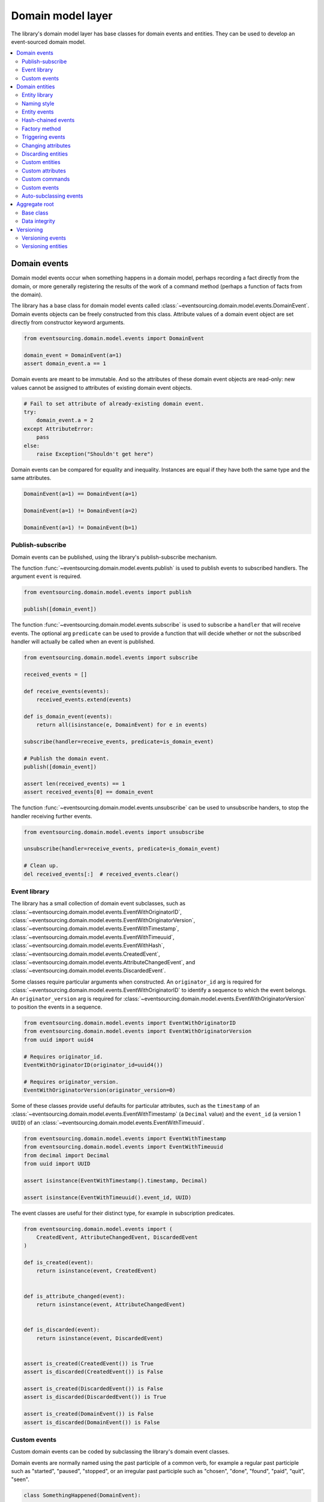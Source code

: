 ==================
Domain model layer
==================

The library's domain model layer has base classes for domain events and entities. They can
be used to develop an event-sourced domain model.

.. contents:: :local:


Domain events
=============

Domain model events occur when something happens in a domain model, perhaps
recording a fact directly from the domain, or more generally registering the
results of the work of a command method (perhaps a function of facts from the
domain).

The library has a base class for domain model events called
:class:`~eventsourcing.domain.model.events.DomainEvent`.
Domain events objects can be freely constructed from this
class. Attribute values of a domain event object are set
directly from constructor keyword arguments.

.. code:: python

    from eventsourcing.domain.model.events import DomainEvent

    domain_event = DomainEvent(a=1)
    assert domain_event.a == 1


Domain events are meant to be immutable. And so the attributes of these domain
event objects are read-only: new values cannot be assigned to attributes of existing
domain event objects.

.. code:: python

    # Fail to set attribute of already-existing domain event.
    try:
        domain_event.a = 2
    except AttributeError:
        pass
    else:
        raise Exception("Shouldn't get here")


Domain events can be compared for equality and inequality. Instances
are equal if they have both the same type and the same attributes.

.. code:: python

    DomainEvent(a=1) == DomainEvent(a=1)

    DomainEvent(a=1) != DomainEvent(a=2)

    DomainEvent(a=1) != DomainEvent(b=1)


Publish-subscribe
-----------------

Domain events can be published, using the library's publish-subscribe mechanism.

The function :func:`~eventsourcing.domain.model.events.publish` is used to publish
events to subscribed handlers. The argument ``event`` is required.

.. code:: python

    from eventsourcing.domain.model.events import publish

    publish([domain_event])


The function :func:`~eventsourcing.domain.model.events.subscribe` is used to
subscribe a ``handler`` that will receive events. The optional arg ``predicate``
can be used to provide a function that will decide whether or not the subscribed
handler will actually be called when an event is published.

.. code:: python

    from eventsourcing.domain.model.events import subscribe

    received_events = []

    def receive_events(events):
        received_events.extend(events)

    def is_domain_event(events):
        return all(isinstance(e, DomainEvent) for e in events)

    subscribe(handler=receive_events, predicate=is_domain_event)

    # Publish the domain event.
    publish([domain_event])

    assert len(received_events) == 1
    assert received_events[0] == domain_event


The function :func:`~eventsourcing.domain.model.events.unsubscribe` can be
used to unsubscribe handers, to stop the handler receiving further events.

.. code:: python

    from eventsourcing.domain.model.events import unsubscribe

    unsubscribe(handler=receive_events, predicate=is_domain_event)

    # Clean up.
    del received_events[:]  # received_events.clear()


Event library
-------------

The library has a small collection of domain event subclasses, such as
:class:`~eventsourcing.domain.model.events.EventWithOriginatorID`,
:class:`~eventsourcing.domain.model.events.EventWithOriginatorVersion`,
:class:`~eventsourcing.domain.model.events.EventWithTimestamp`,
:class:`~eventsourcing.domain.model.events.EventWithTimeuuid`,
:class:`~eventsourcing.domain.model.events.EventWithHash`,
:class:`~eventsourcing.domain.model.events.CreatedEvent`,
:class:`~eventsourcing.domain.model.events.AttributeChangedEvent`, and
:class:`~eventsourcing.domain.model.events.DiscardedEvent`.

Some classes require particular arguments when constructed. An ``originator_id`` arg
is required for :class:`~eventsourcing.domain.model.events.EventWithOriginatorID`
to identify a sequence to which the event belongs. An ``originator_version`` arg is
required for :class:`~eventsourcing.domain.model.events.EventWithOriginatorVersion`
to position the events in a sequence.

.. code:: python

    from eventsourcing.domain.model.events import EventWithOriginatorID
    from eventsourcing.domain.model.events import EventWithOriginatorVersion
    from uuid import uuid4

    # Requires originator_id.
    EventWithOriginatorID(originator_id=uuid4())

    # Requires originator_version.
    EventWithOriginatorVersion(originator_version=0)


Some of these classes provide useful defaults for particular attributes, such as the ``timestamp``
of an :class:`~eventsourcing.domain.model.events.EventWithTimestamp` (a ``Decimal`` value) and
the ``event_id`` (a version 1 ``UUID``) of an
:class:`~eventsourcing.domain.model.events.EventWithTimeuuid`.

.. code:: python

    from eventsourcing.domain.model.events import EventWithTimestamp
    from eventsourcing.domain.model.events import EventWithTimeuuid
    from decimal import Decimal
    from uuid import UUID

    assert isinstance(EventWithTimestamp().timestamp, Decimal)

    assert isinstance(EventWithTimeuuid().event_id, UUID)


The event classes are useful for their distinct type, for example in subscription predicates.

.. code:: python

    from eventsourcing.domain.model.events import (
        CreatedEvent, AttributeChangedEvent, DiscardedEvent
    )

    def is_created(event):
        return isinstance(event, CreatedEvent)


    def is_attribute_changed(event):
        return isinstance(event, AttributeChangedEvent)


    def is_discarded(event):
        return isinstance(event, DiscardedEvent)


    assert is_created(CreatedEvent()) is True
    assert is_discarded(CreatedEvent()) is False

    assert is_created(DiscardedEvent()) is False
    assert is_discarded(DiscardedEvent()) is True

    assert is_created(DomainEvent()) is False
    assert is_discarded(DomainEvent()) is False


Custom events
-------------

Custom domain events can be coded by subclassing the library's domain event classes.

Domain events are normally named using the past participle of a common verb, for example
a regular past participle such as "started", "paused", "stopped", or an irregular past
participle such as "chosen", "done", "found", "paid", "quit", "seen".

.. code:: python

    class SomethingHappened(DomainEvent):
        """
        Triggered whenever something happens.
        """


It is possible to code domain events as inner or nested classes.

.. code:: python

    class Job(object):

        class Seen(EventWithTimestamp):
            """
            Triggered when the job is seen.
            """

        class Done(EventWithTimestamp):
            """
            Triggered when the job is done.
            """

Inner or nested classes can be used, and are used in the library, to define
the domain events of a domain entity on the entity class itself.

.. code:: python

    seen = Job.Seen(job_id='#1')
    done = Job.Done(job_id='#1')

    assert done.timestamp > seen.timestamp


Domain entities
===============

A domain entity is an object that has an identity which provides
a thread of continuity. The attributes of a domain entity can change,
directly by assignment, or indirectly by calling a method of the object.
But the identity does not change.

The library has a base class for domain entities called
:class:`~eventsourcing.domain.model.entity.DomainEntity`.
It has an ``id`` attribute, because all entities are
meant to have a constant ID that provides continuity when
other attributes change.

In the example below, a domain entity object is constructed
with an ID that is a version 4 UUID.

.. code:: python

    from eventsourcing.domain.model.entity import DomainEntity

    entity_id = uuid4()

    entity = DomainEntity(id=entity_id)

    assert entity.id == entity_id


Entity library
--------------

The library also has a domain entity class called
:class:`~eventsourcing.domain.model.entity.VersionedEntity`,
which extends the :class:`~eventsourcing.domain.model.entity.DomainEntity`
class with a ``__version__`` attribute.

.. code:: python

    from eventsourcing.domain.model.entity import VersionedEntity

    entity = VersionedEntity(id=entity_id, __version__=1)

    assert entity.id == entity_id
    assert entity.__version__ == 1


The library also has a domain entity class called
:class:`~eventsourcing.domain.model.entity.TimestampedEntity`,
which extends the :class:`~eventsourcing.domain.model.entity.DomainEntity`
class with attributes ``__created_on__`` and ``__last_modified__``.

.. code:: python

    from eventsourcing.domain.model.entity import TimestampedEntity

    entity = TimestampedEntity(id=entity_id, __created_on__=123)

    assert entity.id == entity_id
    assert entity.__created_on__ == 123
    assert entity.__last_modified__ == 123


There is also a
:class:`~eventsourcing.domain.model.entity.TimestampedVersionedEntity`,
that has ``id``, ``__version__``, ``__created_on__``, and ``__last_modified__``
attributes.

.. code:: python

    from eventsourcing.domain.model.entity import TimestampedVersionedEntity

    entity = TimestampedVersionedEntity(id=entity_id, __version__=1, __created_on__=123)

    assert entity.id == entity_id
    assert entity.__created_on__ == 123
    assert entity.__last_modified__ == 123
    assert entity.__version__ == 1


A timestamped, versioned entity is both a timestamped entity and a versioned entity.

.. code:: python

    assert isinstance(entity, TimestampedEntity)
    assert isinstance(entity, VersionedEntity)


Naming style
------------

The double leading and trailing underscore naming style, seen above,
is used consistently in the library's domain entity and event
base classes for attribute and method names, so that developers can
begin with a clean namespace. The intention is that the library
functionality is included in the application by aliasing these library
names with names that work within the project's ubiquitous language.

This style breaks PEP8, but it seems worthwhile in order to keep the
"normal" Python object namespace free for domain modelling. It is a style
used by other libraries (such as SQLAlchemy and Django) for similar reasons.

The exception is the ``id`` attribute of the domain entity base class,
which is assumed to be required by all domain entities (and aggregates) in
all domains.


Entity events
-------------

The library's domain entity classes have domain events defined as inner
classes:
:class:`~eventsourcing.domain.model.entity.DomainEntity.Event`,
:class:`~eventsourcing.domain.model.entity.DomainEntity.Created`,
:class:`~eventsourcing.domain.model.entity.DomainEntity.AttributeChanged`,
:class:`~eventsourcing.domain.model.entity.DomainEntity.Discarded`.


.. code:: python

    DomainEntity.Event
    DomainEntity.Created
    DomainEntity.AttributeChanged
    DomainEntity.Discarded


The domain event class :class:`~eventsourcing.domain.model.entity.DomainEntity.Event`
is inherited by the others. The others also inherit from the corresponding library
base classes
:class:`~eventsourcing.domain.model.events.Created`,
:class:`~eventsourcing.domain.model.events.AttributeChanged`, and
:class:`~eventsourcing.domain.model.events.Discarded`.

The domain entity's event class :class:`~eventsourcing.domain.model.entity.DomainEntity.Event`
inherits from the base domain event class :class:`~eventsourcing.domain.model.events.DomainEvent`
and from :class:`~eventsourcing.domain.model.events.EventWithOriginatorID` so that all
events of :class:`~eventsourcing.domain.model.entity.DomainEntity`
have an ``originator_id`` attribute.


.. code:: python

    assert issubclass(DomainEntity.Created, DomainEntity.Event)
    assert issubclass(DomainEntity.AttributeChanged, DomainEntity.Event)
    assert issubclass(DomainEntity.Discarded, DomainEntity.Event)

    assert issubclass(DomainEntity.Created, CreatedEvent)
    assert issubclass(DomainEntity.AttributeChanged, AttributeChangedEvent)
    assert issubclass(DomainEntity.Discarded, DiscardedEvent)

    assert issubclass(DomainEntity.Event, DomainEvent)


These entity event classes can be freely constructed, with suitable arguments.

All events of :class:`~eventsourcing.domain.model.entity.DomainEntity`
need an ``originator_id``.
:class:`~eventsourcing.domain.model.entity.DomainEntity.Created` events
also need an ``originator_topic``.
:class:`~eventsourcing.domain.model.entity.DomainEntity.AttributeChanged` events
also need ``name`` and ``value``.

Events of :class:`~eventsourcing.domain.model.entity.VersionedEntity`
also need an ``originator_version``. Events of
:class:`~eventsourcing.domain.model.entity.TimestampedEntity`
generate a current ``timestamp`` value, unless one is given.


.. code:: python

    from eventsourcing.utils.topic import get_topic

    entity_id = UUID('b81d160d-d7ef-45ab-a629-c7278082a845')

    created = VersionedEntity.Created(
        originator_version=0,
        originator_id=entity_id,
        originator_topic=get_topic(VersionedEntity)
    )

    attribute_a_changed = VersionedEntity.AttributeChanged(
        name='a',
        value=1,
        originator_version=1,
        originator_id=entity_id,
    )

    attribute_b_changed = VersionedEntity.AttributeChanged(
        name='b',
        value=2,
        originator_version=2,
        originator_id=entity_id,
    )

    entity_discarded = VersionedEntity.Discarded(
        originator_version=3,
        originator_id=entity_id,
    )


All the events have a
:func:`~eventsourcing.domain.model.events.DomainEvent.__mutate__` method, which
can be used to mutate the state of an entity. This is a convenient way to code the
"default" or "self" projection of the entity's sequence of events (the projection
of the events into the entity itself).

For example, the
:func:`~eventsourcing.domain.model.entity.DomainEntity.Created.__mutate__` method
of an entity's :class:`~eventsourcing.domain.model.entity.DomainEntity.Created`
event mutates "nothing" to an entity instance. The class that is instantiated is
determined by the event's ``originator_topic`` attribute. Although the
:func:`~eventsourcing.domain.model.events.DomainEvent.__mutate__` method of an
event normally requires a value to be given for the ``obj`` argument, it is
optional for the method on
:class:`~eventsourcing.domain.model.entity.DomainEntity.Created` events. If a
value is provided it must be a callable that returns an entity when called,
such as a domain entity class. If a domain entity class is given as the ``obj``
arg, then the event's ``originator_topic`` will be ignored for the purposes of
determining which class to instantiate.

.. code:: python

    entity = created.__mutate__(None)

    assert entity.id == entity_id


When a :class:`~eventsourcing.domain.model.entity.VersionedEntity` is mutated by
one of its domain events, the entity version number is set to the event's
``originator_version``.

.. code:: python

    assert entity.__version__ == 0

    entity = attribute_a_changed.__mutate__(entity)
    assert entity.__version__ == 1
    assert entity.a == 1

    entity = attribute_b_changed.__mutate__(entity)
    assert entity.__version__ == 2
    assert entity.b == 2


Similarly, when a :class:`~eventsourcing.domain.model.entity.TimestampedEntity`
is mutated by one of its events, the ``__last_modified__`` attribute of the
entity is set to the event's ``timestamp`` value.


Hash-chained events
-------------------

The library also has entity class
:class:`~eventsourcing.domain.model.entity.EntityWithHashchain`.
It has event classes that inherit from
:class:`~eventsourcing.domain.model.events.EventWithHash`.

.. code:: python

    from eventsourcing.domain.model.entity import EntityWithHashchain
    from eventsourcing.domain.model.events import EventWithHash


    assert issubclass(EntityWithHashchain.Event, EventWithHash)
    assert issubclass(EntityWithHashchain.Created, EventWithHash)
    assert issubclass(EntityWithHashchain.AttributeChanged, EventWithHash)
    assert issubclass(EntityWithHashchain.Discarded, EventWithHash)


All the events of
:class:`~eventsourcing.domain.model.entity.EntityWithHashchain`
use SHA-256 to generate an ``event_hash``
from the event attribute values when constructed for the first time. Events
are chained together by :class:`~eventsourcing.domain.model.entity.EntityWithHashchain`
by constructing each subsequent event to have an attribute ``__previous_hash__``
which is the ``__event_hash__`` of the previous event (stored by the entity on
entity's ``__head__`` attribute).


Factory method
--------------

The :class:`~eventsourcing.domain.model.entity.DomainEntity` has a class
method :func:`~eventsourcing.domain.model.entity.DomainEntity.__create__`
which returns new entities. When called, it constructs a
:class:`~eventsourcing.domain.model.entity.DomainEntity.Created` event
with suitable arguments such as a unique ID, and a topic representing the
concrete entity class, and then it projects that event into an entity object
using the event's :func:`~eventsourcing.domain.model.entity.DomainEntity.Created.__mutate__`
method. Then it publishes the event, and then it returns the new entity to the caller.
This technique works correctly for subclasses of both the entity and the event class.

.. code:: python

    entity = DomainEntity.__create__()
    assert entity.id
    assert entity.__class__ is DomainEntity


    entity = VersionedEntity.__create__()
    assert entity.id
    assert entity.__version__ == 0
    assert entity.__class__ is VersionedEntity


    entity = TimestampedEntity.__create__()
    assert entity.id
    assert entity.__created_on__
    assert entity.__last_modified__
    assert entity.__class__ is TimestampedEntity


    entity = TimestampedVersionedEntity.__create__()
    assert entity.id
    assert entity.__created_on__
    assert entity.__last_modified__
    assert entity.__version__ == 0
    assert entity.__class__ is TimestampedVersionedEntity


Triggering events
-----------------

Commands methods will construct, apply, and publish events, using the results from working
on command arguments. The events need to be constructed with suitable arguments.

To help trigger events in an extensible manner, the
:class:`~eventsourcing.domain.model.entity.DomainEntity` class has a
method called
:class:`~eventsourcing.domain.model.entity.DomainEntity.__trigger_event__()`,
that is extended by subclasses in the library.
It can be used in command  methods to construct, apply, and publish events with
suitable arguments.

For example, triggering an :class:`~eventsourcing.domain.model.events.AttributeChangedEvent`
on a timestamped, versioned entity will cause the attribute value to be updated,
but it will also cause the version number to increase, and it will update the last
modified time.

.. code:: python

    entity = TimestampedVersionedEntity.__create__()
    assert entity.__version__ == 0
    assert entity.__created_on__ == entity.__last_modified__

    # Trigger domain event.
    entity.__trigger_event__(entity.AttributeChanged, name='c', value=3)

    # Check the event was applied.
    assert entity.c == 3
    assert entity.__version__ == 1
    assert entity.__last_modified__ > entity.__created_on__


Changing attributes
-------------------

The command method
:func:`~eventsourcing.domain.model.entity.DomainEntity.__change_attribute__`
triggers an :class:`~eventsourcing.domain.model.entity.DomainEntity.AttributeChanged`
event. In the code below, the attribute ``full_name``
is set to 'Mr Boots'. A subscriber receives the event.

.. code:: python

    subscribe(handler=receive_events, predicate=is_domain_event)
    assert len(received_events) == 0

    entity = VersionedEntity.__create__(entity_id)

    # Change an attribute.
    entity.__change_attribute__(name='full_name', value='Mr Boots')

    # Check the event was applied.
    assert entity.full_name == 'Mr Boots'

    # Check two events were published.
    assert len(received_events) == 2

    first_event = received_events[0]
    assert first_event.__class__ == VersionedEntity.Created
    assert first_event.originator_id == entity_id
    assert first_event.originator_version == 0

    last_event = received_events[1]
    assert last_event.__class__ == VersionedEntity.AttributeChanged
    assert last_event.name == 'full_name'
    assert last_event.value == 'Mr Boots'
    assert last_event.originator_version == 1

    # Clean up.
    unsubscribe(handler=receive_events, predicate=is_domain_event)
    del received_events[:]  # received_events.clear()


Discarding entities
-------------------

The command method
:func:`~eventsourcing.domain.model.entity.DomainEntity.__discard__()` triggers a
:class:`~eventsourcing.domain.model.entity.DomainEntity.Discarded` event, after which
the entity is unavailable for further changes.

.. code:: python

    from eventsourcing.exceptions import EntityIsDiscarded

    entity.__discard__()

    # Fail to change an attribute after entity was discarded.
    try:
        entity.__change_attribute__('full_name', 'Mr Boots')
    except EntityIsDiscarded:
        pass
    else:
        raise Exception("Shouldn't get here")


Custom entities
---------------

The library entity classes can be subclassed.

.. code:: python

    class User(VersionedEntity):
        def __init__(self, full_name, *args, **kwargs):
            super(User, self).__init__(*args, **kwargs)
            self.full_name = full_name


Subclasses can extend the entity base classes, by adding event-based properties and methods.


Custom attributes
-----------------

The library function
:func:`~eventsourcing.domain.model.decorators.attribute`
is a decorator that provides a property getter and setter. It
will trigger an
:class:`~eventsourcing.domain.model.entity.DomainEntity.AttributeChanged`
event when a value is assigned to the property. Simple mutable attributes
can be coded as decorated functions without a body (any body is ignored)
such as ``full_name`` of ``User`` below .

.. code:: python

    from eventsourcing.domain.model.decorators import attribute


    class User(VersionedEntity):

        def __init__(self, full_name, *args, **kwargs):
            super(User, self).__init__(*args, **kwargs)
            self._full_name = full_name

        @attribute
        def full_name(self):
            """
            The full name of the user (an event-sourced attribute).
            """


In the code below, after the entity has been created, assigning to ``full_name`` triggers
an :class:`~eventsourcing.domain.model.entity.VersionedEntity.AttributeChanged`. A
:class:`~eventsourcing.domain.model.entity.VersionedEntity.Created` event and an
:class:`~eventsourcing.domain.model.entity.VersionedEntity.AttributeChanged`
event are received by a subscriber.

.. code:: python

    assert len(received_events) == 0
    subscribe(handler=receive_events, predicate=is_domain_event)

    # Publish a Created event.
    user = User.__create__(full_name='Mrs Boots')

    # Publish an AttributeChanged event.
    user.full_name = 'Mr Boots'

    assert len(received_events) == 2
    assert received_events[0].__class__ == VersionedEntity.Created
    assert received_events[0].full_name == 'Mrs Boots'
    assert received_events[0].originator_version == 0
    assert received_events[0].originator_id == user.id

    assert received_events[1].__class__ == VersionedEntity.AttributeChanged
    assert received_events[1].value == 'Mr Boots'
    assert received_events[1].name == '_full_name'
    assert received_events[1].originator_version == 1
    assert received_events[1].originator_id == user.id

    # Clean up.
    unsubscribe(handler=receive_events, predicate=is_domain_event)
    del received_events[:]  # received_events.clear()


Custom commands
---------------

The entity base classes can be extended with custom command methods. In general,
the arguments of a command will be used to perform some work. Then, the result
of the work will be used to trigger a domain event that represents what happened.
Please note, command methods normally have no return value.

For example, the ``set_password()`` method of the ``User`` entity below is given a
raw password. It creates an encoded string from the raw password, and then uses the
:func:`~eventsourcing.domain.model.entity.DomainEntity.__change_attribute__` method
to trigger an
:class:`~eventsourcing.domain.model.entity.VersionedEntity.AttributeChanged`
event for the ``_password`` attribute, with the encoded password as the new
value of the attribute.

.. code:: python

    from eventsourcing.domain.model.decorators import attribute


    class User(VersionedEntity):

        def __init__(self, *args, **kwargs):
            super(User, self).__init__(*args, **kwargs)
            self._password = None

        def set_password(self, raw_password):
            # Do some work using the arguments of a command.
            password = self._encode_password(raw_password)

            # Change private _password attribute.
            self.__change_attribute__('_password', password)

        def check_password(self, raw_password):
            password = self._encode_password(raw_password)
            return self._password == password

        def _encode_password(self, password):
            return ''.join(reversed(password))


    user = User(id='1', __version__=0)

    user.set_password('password')
    assert user.check_password('password')


Custom events
-------------

Custom events can be defined as inner or nested classes of the custom entity class.
In the code below, the entity class ``World`` has a custom event called ``SomethingHappened``.

Custom event classes can extend the
:func:`~eventsourcing.domain.model.events.DomainEvent.__mutate__` method, so it affects
entities in a way that is specific to that type of event. More conveniently, event
classes can implement a :func:`~eventsourcing.domain.model.events.DomainEvent.mutate`
method, which avoids the need to call the super method and return the ``obj``. For example,
the event class ``SomethingHappened`` has a ``mutate()`` method which simply appends the
``what`` of the event to the entity's ``history``.

Custom events are normally triggered by custom commands. In the example below,
the command method ``make_it_so()`` triggers the custom event ``SomethingHappened``.

.. code:: python

    class World(VersionedEntity):

        def __init__(self, *args, **kwargs):
            super(World, self).__init__(*args, **kwargs)
            self.history = []

        def make_it_so(self, something):
            # Do some work using the arguments of a command.
            what_happened = something

            # Trigger event with the results of the work.
            self.__trigger_event__(World.SomethingHappened, what=what_happened)

        class SomethingHappened(VersionedEntity.Event):
            """Triggered when something happens in the world."""
            def mutate(self, obj):
                obj.history.append(self.what)


A new "world" entity can now be created, using the class method
:func:`~eventsourcing.domain.model.entity.DomainEntity.__create__`.
The entity command ``make_it_so()`` can be used to make things
happen in this world. When something happens, the history of the world
is augmented with the new event.

.. code:: python

    world = World.__create__()

    world.make_it_so('dinosaurs')
    world.make_it_so('trucks')
    world.make_it_so('internet')

    assert world.history[0] == 'dinosaurs'
    assert world.history[1] == 'trucks'
    assert world.history[2] == 'internet'


Auto-subclassing events
-----------------------

In order to distinguish between events of different entity classes that inherit their
events from a common entity base class, it is necessary to subclass the event classes
on each of the entity classes.

Without subclassing the domain events of an inherited entity class, the custom
entity classes will have exactly the same domain event classes.

.. code:: python

    class Example1(DomainEntity):
        pass


    class Example2(DomainEntity):
        pass


    assert Example1.Event == Example2.Event
    assert Example1.Created  == Example2.Created
    assert Example1.Discarded  == Example2.Discarded
    assert Example1.AttributeChanged  == Example2.AttributeChanged


With subclassing the domain events of an inherited entity class, the custom
entity classes will have distinct domain event classes.

.. code:: python

    class Example3(DomainEntity):
        class Event(DomainEntity.Event): pass
        class Created(Event, DomainEntity.Created): pass
        class Discarded(Event, DomainEntity.Discarded): pass
        class AttributeChanged(Event, DomainEntity.AttributeChanged): pass
        class SomethingHappened(Event): pass


    class Example4(DomainEntity):
        class Event(DomainEntity.Event): pass
        class Created(Event, DomainEntity.Created): pass
        class Discarded(Event, DomainEntity.Discarded): pass
        class AttributeChanged(Event, DomainEntity.AttributeChanged): pass
        class SomethingHappened(Event): pass


    assert Example3.Event != Example4.Event
    assert Example3.Created != Example4.Created
    assert Example3.Discarded != Example4.Discarded
    assert Example3.AttributeChanged != Example4.AttributeChanged


Some people will like to make explict the event subclasses. However, some people
will find this cumbersome "boilerplate".

To avoid the appearance of "boilerplate", it is possible to achieve exactly the
same distinct event subclasses, as above, by decorating the entity class with the
``@subclassevents`` decorator. In this case, custom events need only to inherit
from the base ``DomainEvent`` class, and will then be subclassed automatically
as an ``Event`` of the custom entity class (which will be defined first, if missing).

.. code:: python

    from eventsourcing.domain.model.decorators import subclassevents


    @subclassevents
    class Example5(DomainEntity):
        class SomethingHappened(DomainEvent):
            pass


    @subclassevents
    class Example6(DomainEntity):
        class SomethingHappened(DomainEvent):
            pass


    assert Example5.Event != Example6.Event
    assert Example5.Created != Example6.Created
    assert Example5.Discarded != Example6.Discarded
    assert Example5.AttributeChanged != Example6.AttributeChanged

    assert issubclass(Example5.SomethingHappened, Example5.Event)
    assert issubclass(Example6.SomethingHappened, Example6.Event)


To avoid having to use the decorator on all of the custom entity
classes in a model, which may itself start to feel like "boilerplate",
it is possible to set ``__subclassevents__`` on a common custom base
entity class.

.. code:: python

    class BaseEntity(DomainEntity):
        __subclassevents__ = True


    class Example5(BaseEntity):
        class SomethingHappened(DomainEvent):
            pass


    class Example6(BaseEntity):
        class SomethingHappened(DomainEvent):
            pass


    assert Example5.Event != Example6.Event
    assert Example5.Created != Example6.Created
    assert Example5.Discarded != Example6.Discarded
    assert Example5.AttributeChanged != Example6.AttributeChanged

    assert issubclass(Example5.SomethingHappened, Example5.Event)
    assert issubclass(Example6.SomethingHappened, Example6.Event)


Aggregate root
==============

Eric Evans' book Domain Driven Design describes an abstraction called
"aggregate":

.. pull-quote::

    *"An aggregate is a cluster of associated objects that we treat as a unit
    for the purpose of data changes. Each aggregate has a root and a boundary."*

Therefore,

.. pull-quote::

    *"Cluster the entities and value objects into aggregates and define
    boundaries around each. Choose one entity to be the root of each
    aggregate, and control all access to the objects inside the boundary
    through the root. Allow external objects to hold references to the
    root only."*

In this situation, one aggregate command may result in many events.
In order to construct a consistency boundary, we need to prevent the
situation where other threads pick up only some of the events, but not
all of them, which could present the aggregate in an inconsistent, or
unusual, and perhaps unworkable state.

In other words, we need to avoid the situation where some of the events
have been stored successfully but others have not been. If the events
from a command were stored in a series of independent database transactions,
then some would be written before others. If another thread needs the
aggregate and gets its events whilst a series of new event are being written,
it would not receive some of the events, but not the events that have not yet
been written. Worse still, events could be lost due to an inconvenient database
server problem, or sudden termination of the client. Even worse, later events
in the series could fall into conflict because another thread has started
appending events to the same sequence, potentially causing an incoherent state
that would be difficult to repair.

Therefore, to implement the aggregate as a consistency boundary, all the events
from a command on an aggregate must be appended to the event store in a single
atomic transaction, so that if some of the events resulting from executing a
command cannot be stored then none of them will be stored. If all the events
from an aggregate are to be written to a database as a single atomic operation,
then they must have been published by the entity as a single list.

Base class
----------

The library has a domain entity class called
:class:`~eventsourcing.domain.model.aggregate.BaseAggregateRoot` that can be
useful in a domain driven design, especially where a single command can cause
many events to be published. The :class:`~eventsourcing.domain.model.aggregate.BaseAggregateRoot`
entity class extends :class:`~eventsourcing.domain.model.entity.TimestampedVersionedEntity`.
Its method :func:`~eventsourcing.domain.model.aggregate.BaseAggregateRoot.__publish__` overrides
the base class :class:`~eventsourcing.domain.model.entity.DomainEntity`, so that triggered events
are published only to a private list of pending events, rather than directly to the publish-subscribe
mechanism. It also introduces the method
:func:`~eventsourcing.domain.model.aggregate.BaseAggregateRoot.__save__`, which publishes all
pending events to the publish-subscribe mechanism as a single list.

It can be subclassed by custom aggregate root entities. In the example below, the
entity class ``World`` inherits from :class:`~eventsourcing.domain.model.aggregate.BaseAggregateRoot`.

.. code:: python

    from eventsourcing.domain.model.aggregate import BaseAggregateRoot


    class World(BaseAggregateRoot):
        """
        Example domain entity, with mutator function on domain event.
        """
        def __init__(self, *args, **kwargs):
            super(World, self).__init__(*args, **kwargs)
            self.history = []

        def make_things_so(self, *somethings):
            for something in somethings:
                self.__trigger_event__(World.SomethingHappened, what=something)

        class SomethingHappened(BaseAggregateRoot.Event):
            def mutate(self, obj):
                obj.history.append(self.what)


The ``World`` aggregate root has a command method ``make_things_so()`` which publishes
``SomethingHappened`` events. The ``mutate()`` method of the ``SomethingHappened`` class
simply appends the event (``self``) to the aggregate object (``obj``).

We can see the events that are published by subscribing to the handler ``receive_events()``.

.. code:: python

    assert len(received_events) == 0
    subscribe(handler=receive_events)

    # Create new world.
    world = World.__create__()
    assert isinstance(world, World)

    # Command that publishes many events.
    world.make_things_so('dinosaurs', 'trucks', 'internet')

    # State of aggregate object has changed
    # but no events have been published yet.
    assert len(received_events) == 0
    assert world.history[0] == 'dinosaurs'
    assert world.history[1] == 'trucks'
    assert world.history[2] == 'internet'


Events are pending, and will not be published until
:func:`~eventsourcing.domain.model.aggregate.BaseAggregateRoot.__save__` is called.

.. code:: python

    # Has pending events.
    assert len(world.__pending_events__) == 4

    # Publish pending events.
    world.__save__()

    # Pending events published as a list.
    assert len(received_events) == 4

    # No longer any pending events.
    assert len(world.__pending_events__) == 0


Data integrity
--------------

The library class
:class:`~eventsourcing.domain.model.aggregate.AggregateRootWithHashchainedEvents`
extends
:class:`~eventsourcing.domain.model.aggregate.BaseAggregateRoot` by also inheriting from
:class:`~eventsourcing.domain.model.entity.EntityWithHashchain`, so
that aggregate events are individually hashed and also hash-chained together.
It is "aliased" as :class:`~eventsourcing.domain.model.aggregate.AggregateRoot`.

.. code:: python

    from eventsourcing.domain.model.aggregate import AggregateRoot


    class World(AggregateRoot):
        """
        Example domain entity, with mutator function on domain event.
        """
        def __init__(self, *args, **kwargs):
            super(World, self).__init__(*args, **kwargs)
            self.history = []

        def make_things_so(self, *somethings):
            for something in somethings:
                self.__trigger_event__(World.SomethingHappened, what=something)

        class SomethingHappened(AggregateRoot.Event):
            def mutate(self, obj):
                obj.history.append(self.what)


    # Create new world.
    world = World.__create__()
    assert isinstance(world, World)

    # Command that publishes many events.
    world.make_things_so('dinosaurs', 'trucks', 'internet')

    # State of aggregate object has changed
    # but no events have been published yet.
    assert world.history[0] == 'dinosaurs'
    assert world.history[1] == 'trucks'
    assert world.history[2] == 'internet'

    # Publish pending events.
    world.__save__()

The state of each event, including the hash of the previous event, is hashed using
SHA-256. The state of each event can be validated as a part of the chain. If the
sequence of events is accidentally damaged in any way, then a
:class:`~eventsourcing.exceptions.DataIntegrityError`
will almost certainly be raised from the domain layer when the sequence is replayed.

The hash of the last event applied to an aggregate root is available as an attribute called
``__head__`` of the aggregate root.

.. code:: python

    # Entity's head hash is determined exclusively
    # by the entire sequence of events and SHA-256.
    assert world.__head__ == received_events[-1].__event_hash__


A different sequence of events will almost certainly result a different
head hash. So the entire history of an entity can be verified by checking the
head hash against an independent record.

The hashes can be salted by setting environment variable ``SALT_FOR_DATA_INTEGRITY``,
perhaps with random bytes encoded as Base64.

.. code:: python

    from eventsourcing.utils.random import encoded_random_bytes

    # Keep this safe.
    salt = encoded_random_bytes(num_bytes=32)

    # Configure environment (before importing library).
    import os
    os.environ['SALT_FOR_DATA_INTEGRITY'] = salt


The "genesis hash" used as the previous hash of the first event in a sequence can be
set using environment variable ``GENESIS_HASH``.

The class
:class:`~eventsourcing.domain.model.aggregate.AggregateRootWithHashchainedEvents`
can be used when you want to be able to verify aggregates' sequences of events
cryptographically (which can be useful even during development to catch programming
errors and to avoid doubt that the infrastructure is working properly). However, the
class :class:`~eventsourcing.domain.model.aggregate.BaseAggregateRoot`
is probably faster and can be used whenever you don't actually need to verify
the sequence of events cryptographically.

.. code:: python

    # Clean up after running examples.
    unsubscribe(handler=receive_events)
    del received_events[:]  # received_events.clear()


Versioning
==========

The library class :class:`~eventsourcing.domain.model.versioning.Upcastable`
supports versioning of domain model classes. This class is inherited by all
of the domain event classes in the library, so that custom event classes
can be versioned. It is also inherited by the domain entity classes, so that
custom entity classes can be versioned (snapshots can be upcast).


Versioning events
-----------------

As changes are made to an event class, the class attribute ``__class_version__``
can be incremented through a series of integer values. If the ``__class_version__``
is a non-zero value, it will be included in the recorded states of all instances of
the event class. The original value is ``0`` and so the first time this attribute
is set on a custom event class, the attribute should be set to ``1``.

If the event class attribute ``__class_version__`` has a non-zero value,
when the event class method :func:`~eventsourcing.domain.model.versioning.Upcastable.__upcast_state__`
is called, the event class method
:func:`~eventsourcing.domain.model.versioning.Upcastable.__upcast__`
will be called successively, once for each version, starting from the version of
the stored event state, until the current version is reached.

By default, :func:`~eventsourcing.domain.model.versioning.Upcastable.__upcast__`
raises a ``NotImplementedError`` exception. And so if the ``__class_version__``
of a custom event class has a non-zero value, then this method will need to be
overridden on the custom event class, and implemented to support upcasting from
the original version ``0`` to version ``1``. The next time the event class is changed,
the class version number will need to be set to ``2``, and the custom ``__upcast__()``
method amended so that it supports both upcasting from version ``0`` to version ``1``
and additionally from version ``1`` to version ``2``. And so on.

.. code:: python

    from copy import copy

    # Original version.
    class ExampleEvent(DomainEvent):
        pass

    # Construct state with original version of the event class.
    state_v0 = ExampleEvent(a=1).__dict__
    assert state_v0["a"] == 1

    # Check version 1 is correctly upcast to version 1.
    state_v0_from_v0 = ExampleEvent.__upcast_state__(copy(state_v0))
    assert state_v0_from_v0["a"] == 1

    # Version 1 (has attribute 'b').
    class ExampleEvent(DomainEvent):
        __class_version__ = 1

        @classmethod
        def __upcast__(cls, obj_state, class_version):
            if class_version == 0:
                # Supply default for 'b'.
                obj_state['b'] = 0
            return obj_state

    # Construct state with version 1 of the event class.
    state_v1 = ExampleEvent(a=1, b=2).__dict__
    assert state_v1["a"] == 1
    assert state_v1["b"] == 2

    # Check original version is correctly upcast to version 1.
    state_v1_from_v0 = ExampleEvent.__upcast_state__(copy(state_v0))
    assert state_v1_from_v0["a"] == 1
    assert state_v1_from_v0["b"] == 0  # gets default value

    # Check version 1 is correctly upcast to version 1.
    state_v1_from_v1 = ExampleEvent.__upcast_state__(copy(state_v1))
    assert state_v1_from_v1["a"] == 1
    assert state_v1_from_v1["b"] == 2

    # Version 2 (has attribute 'c').
    class ExampleEvent(DomainEvent):
        __class_version__ = 2

        @classmethod
        def __upcast__(cls, obj_state, class_version):
            if class_version == 0:
                # Supply default for 'b'.
                obj_state['b'] = 0
            elif class_version == 1:
                # Supply default for 'c'.
                obj_state['c'] = ''
            return obj_state

    # Construct state with version 2 of the event class.
    state_v2 = ExampleEvent(a=1, b=2, c='c').__dict__
    assert state_v2["a"] == 1
    assert state_v2["b"] == 2

    # Check original version is correctly upcast to version 2.
    state_v2_from_v0 = ExampleEvent.__upcast_state__(copy(state_v0))
    assert state_v2_from_v0["a"] == 1
    assert state_v2_from_v0["b"] == 0  # gets default value
    assert state_v2_from_v0["c"] == ''  # gets default value

    # Check version 1 is correctly upcast to version 2.
    state_v2_from_v1 = ExampleEvent.__upcast_state__(copy(state_v1))
    assert state_v2_from_v1["a"] == 1
    assert state_v2_from_v1["b"] == 2
    assert state_v2_from_v1["c"] == ''  # gets default value

    # Check version 2 is correctly upcast to version 2.
    state_v2_from_v2 = ExampleEvent.__upcast_state__(copy(state_v2))
    assert state_v2_from_v2["a"] == 1
    assert state_v2_from_v2["b"] == 2
    assert state_v2_from_v2["c"] == 'c'


Please refer to the :class:`~eventsourcing.domain.model.versioning.Upcastable`
documentation for more information about versioning events, especially about
restrictions involved when providing for forward compatibility, and when you
might need to do that.


Versioning entities
-------------------

When reconstructing domain entities from stored event records, for example when
retrieving aggregates from an application repository, the sequenced item mapper
calls the library function
:func:`~eventsourcing.utils.topic.reconstruct_object`
which calls the event class method
:func:`~eventsourcing.domain.model.versioning.Upcastable.__upcast_state__`,
as above. This is the only place in the library where
:func:`~eventsourcing.domain.model.versioning.Upcastable.__upcast_state__`
is called.

Care needs to be taken when using both snapshotting and versioning,
since differences introduced by newer versions of events, and changes
to an entity class since a snapshot was made might not exist in the snapshot,
and that might matter.

One option is to delete snapshots created by a previous version of the class.
New snapshots will need to be made. Suddenly stopping use of old snapshots,
and so replaying all the stored events to create a new snapshot, would briefly
degrade performance to the extent it was improved by using snapshots.

Another option is upcasting the snapshotted state.
The domain entity classes are also ``Upcastable`` classes, and so it is possible
to override the ``__upcast__()`` method on the entity class, which will be called
when reconstructing an entity from a snapshot. The body of this implementation
needs to manipulate state of the snapshot to conform with the state that would
be obtained by reconstructing using the upgraded event versions. This can help
in simple cases, but there may cases where the correct state cannot be obtained
in this way. The class attribute ``__class_version__`` is used to define the version
of the entity class (with integer version numbers 1, 2, etc).

The example below shows a custom domain entity class, which upcasts snapshotted state
by adding default values for 'value' and 'units'. This class gestures towards having
been defined originally without either attribute. It is supposed that version 1
added the 'value' attribute, and the 'units' attribute was added in version 2.

A snapshot of the state of an original version of the entity wouldn't have 'value',
and so upcasting from the original version to version 1 involves defining 'value'.
A snapshot of the state of version 1 of the entity woud have 'value' but wouldn't
have 'units', and so upcasting from version 1 to version 2 involves defining
'units'.

.. code:: python

    from eventsourcing.domain.model.aggregate import BaseAggregateRoot


    class ExampleAggregate(BaseAggregateRoot):
        __class_version__ = 2

        DEFAULT_VALUE = 0
        DEFAULT_UNITS = ""

        def __init__(self, **kwargs):
            self.value = self.DEFAULT_VALUE  # added in version 1
            self.units = self.DEFAULT_UNITS  # added in version 2

        @classmethod
        def __upcast__(cls, obj_state, class_version):
            if class_version == 0:
                # Upcast to version 1.
                obj_state['value'] = cls.DEFAULT_VALUE
            elif class_version == 1:
                # Upcast to version 2.
                obj_state['units'] = cls.DEFAULT_UNITS
            return obj_state


## Copy and replace

Copy-and-replace is an alternative to upcasting.
It is possible to accumulate so many changes that it becomes desirable
to replace the old versions of stored events with new versions.
